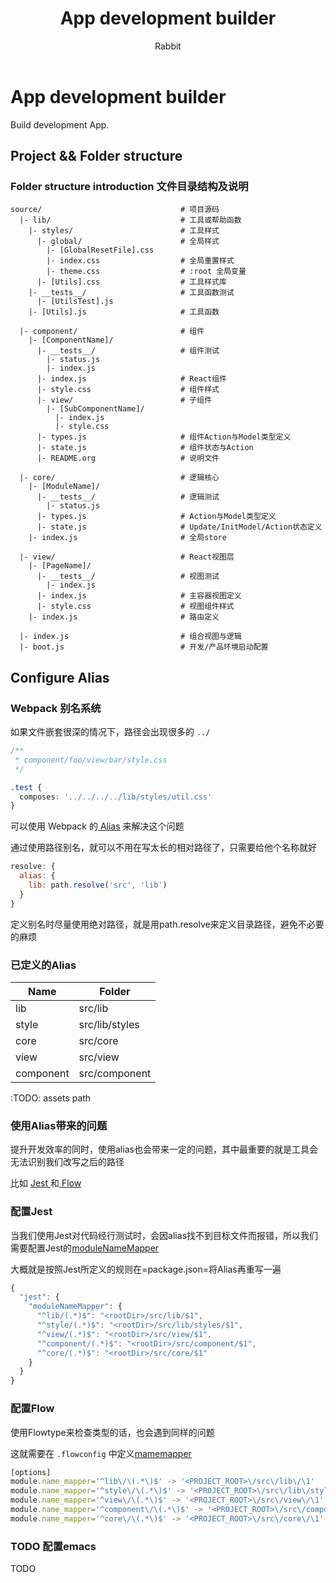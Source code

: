 #+Title: App development builder
#+Author: Rabbit


* App development builder

  Build development App.



** Project && Folder structure

*** Folder structure introduction 文件目录结构及说明
    
    #+BEGIN_SRC
   source/                               # 项目源码
     |- lib/                             # 工具或帮助函数
       |- styles/                        # 工具样式
         |- global/                      # 全局样式
           |- [GlobalResetFile].css
           |- index.css                  # 全局重置样式
           |- theme.css                  # :root 全局变量
         |- [Utils].css                  # 工具样式库
       |- __tests__/                     # 工具函数测试
         |- [UtilsTest].js
       |- [Utils].js                     # 工具函数

     |- component/                       # 组件
       |- [ComponentName]/
         |- __tests__/                   # 组件测试
           |- status.js                  
           |- index.js                   
         |- index.js                     # React组件
         |- style.css                    # 组件样式
         |- view/                        # 子组件
           |- [SubComponentName]/
             |- index.js
             |- style.css
         |- types.js                     # 组件Action与Model类型定义
         |- state.js                     # 组件状态与Action
         |- README.org                   # 说明文件

     |- core/                            # 逻辑核心
       |- [ModuleName]/
         |- __tests__/                   # 逻辑测试
           |- status.js
         |- types.js                     # Action与Model类型定义
         |- state.js                     # Update/InitModel/Action状态定义
       |- index.js                       # 全局store

     |- view/                            # React视图层
       |- [PageName]/
         |- __tests__/                   # 视图测试
           |- index.js
         |- index.js                     # 主容器视图定义
         |- style.css                    # 视图组件样式
       |- index.js                       # 路由定义
   
     |- index.js                         # 组合视图与逻辑
     |- boot.js                          # 开发/产品环境启动配置
   #+END_SRC



   
** Configure Alias
  

*** Webpack 别名系统

    如果文件嵌套很深的情况下，路径会出现很多的 =../=

#+BEGIN_SRC css
/**
 * component/foo/view/bar/style.css
 */

.test {
  composes: '../../../../lib/styles/util.css'
}
#+END_SRC

    可以使用 Webpack 的[[http://devdocs.io/webpack~2/configuration/resolve/index#resolve-alias][ Alias]] 来解决这个问题

    通过使用路径别名，就可以不用在写太长的相对路径了，只需要给他个名称就好

#+BEGIN_SRC js
resolve: {
  alias: {
    lib: path.resolve('src', 'lib')
  }
}
#+END_SRC

    定义别名时尽量使用绝对路径，就是用path.resolve来定义目录路径，避免不必要的麻烦


*** 已定义的Alias

| Name      | Folder         |
|-----------+----------------|
| lib       | src/lib        |
| style     | src/lib/styles |
| core      | src/core       |
| view      | src/view       |
| component | src/component  |


:TODO: assets path


*** 使用Alias带来的问题

    提升开发效率的同时，使用alias也会带来一定的问题，其中最重要的就是工具会无法识别我们改写之后的路径

    比如 [[http://facebook.github.io/jest/][Jest ]]和[[https://flow.org/][ Flow]]

*** 配置Jest

    当我们使用Jest对代码经行测试时，会因alias找不到目标文件而报错，所以我们需要配置Jest的[[http://devdocs.io/jest/configuration#modulenamemapper-object-string-string][moduleNameMapper]]

    大概就是按照Jest所定义的规则在=package.json=将Alias再重写一遍

#+BEGIN_SRC js
{
  "jest": {
    "moduleNameMapper": {
      "^lib/(.*)$": "<rootDir>/src/lib/$1",
      "^style/(.*)$": "<rootDir>/src/lib/styles/$1",
      "^view/(.*)$": "<rootDir>/src/view/$1",
      "^component/(.*)$": "<rootDir>/src/component/$1",
      "^core/(.*)$": "<rootDir>/src/core/$1"
    }
  }
}
#+END_SRC


*** 配置Flow

    使用Flowtype来检查类型的话，也会遇到同样的问题

    这就需要在 =.flowconfig= 中定义[[http://devdocs.io/flow/config/options#toc-module-name-mapper-regex-string][mamemapper]]

#+BEGIN_SRC js
[options]
module.name_mapper='^lib\/\(.*\)$' -> '<PROJECT_ROOT>\/src\/lib\/\1'
module.name_mapper='^style\/\(.*\)$' -> '<PROJECT_ROOT>\/src\/lib\/styles\/\1'
module.name_mapper='^view\/\(.*\)$' -> '<PROJECT_ROOT>\/src\/view\/\1'
module.name_mapper='^component\/\(.*\)$' -> '<PROJECT_ROOT>\/src\/component\/\1'
module.name_mapper='^core\/\(.*\)$' -> '<PROJECT_ROOT>\/src\/core\/\1'
#+END_SRC

*** TODO 配置emacs

TODO
